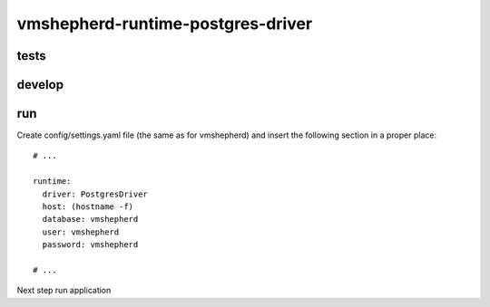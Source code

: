 vmshepherd-runtime-postgres-driver
==================================


tests
-----

..
    make test

develop
-------

..
	make db
	make develop

run
---

Create config/settings.yaml file (the same as for vmshepherd) and insert the following section in a proper place:

::

    # ...

    runtime:
      driver: PostgresDriver
      host: (hostname -f)
      database: vmshepherd
      user: vmshepherd
      password: vmshepherd

    # ...

Next step run application

..
	make run


